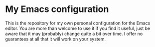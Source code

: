* My Emacs configuration
This is the repository for my own personal configuration for the Emacs editor. You are more than welcome to use it if you find it useful, just be aware that it may (probably) change quite a bit over time. I offer no guarantees at all that it will work on your system.
